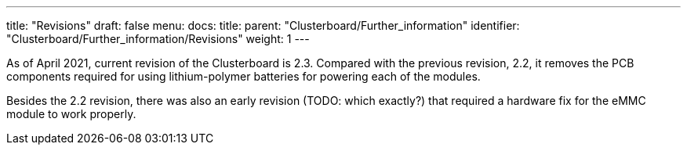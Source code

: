 ---
title: "Revisions"
draft: false
menu:
  docs:
    title:
    parent: "Clusterboard/Further_information"
    identifier: "Clusterboard/Further_information/Revisions"
    weight: 1
---

As of April 2021, current revision of the Clusterboard is 2.3. Compared with the previous revision, 2.2, it removes the PCB components required for using lithium-polymer batteries for powering each of the modules.

Besides the 2.2 revision, there was also an early revision (TODO: which exactly?) that required a hardware fix for the eMMC module to work properly.

